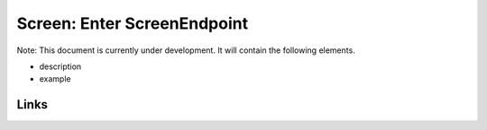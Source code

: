 
Screen: Enter ScreenEndpoint
============================

Note: This document is currently under development. It will contain the following elements.


* description
* example

Links
-----
